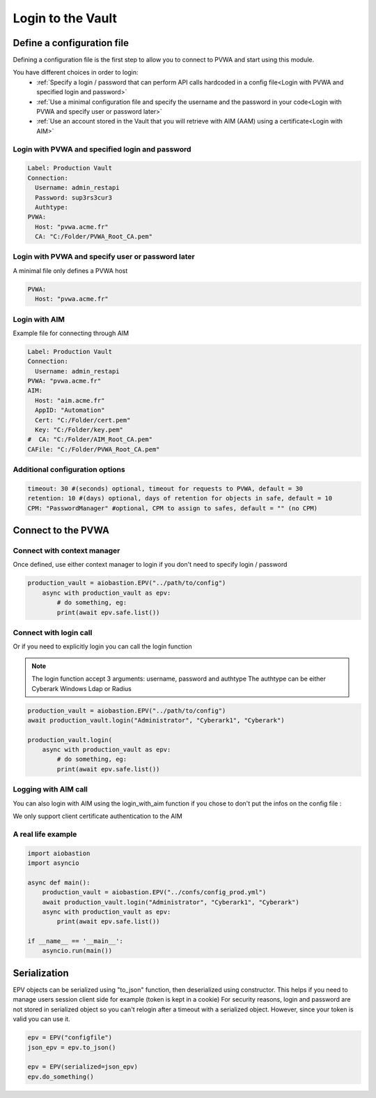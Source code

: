 
Login to the Vault
==================
Define a configuration file
----------------------------
Defining a configuration file is the first step to allow you to connect to PVWA and start using this module.

You have different choices in order to login:
 - :ref:`Specify a login / password that can perform API calls hardcoded in a config file<Login with PVWA and specified login and password>`
 - :ref:`Use a minimal configuration file and specify the username and the password in your code<Login with PVWA and specify user or password later>`
 - :ref:`Use an account stored in the Vault that you will retrieve with AIM (AAM) using a certificate<Login with AIM>`


Login with PVWA and specified login and password
~~~~~~~~~~~~~~~~~~~~~~~~~~~~~~~~~~~~~~~~~~~~~~~~~~~~~~
.. code-block:: yaml

    Label: Production Vault
    Connection:
      Username: admin_restapi
      Password: sup3rs3cur3
      Authtype:
    PVWA:
      Host: "pvwa.acme.fr"
      CA: "C:/Folder/PVWA_Root_CA.pem"

Login with PVWA and specify user or password later
~~~~~~~~~~~~~~~~~~~~~~~~~~~~~~~~~~~~~~~~~~~~~~~~~~~~

A minimal file only defines a PVWA host

.. code-block:: yaml

    PVWA:
      Host: "pvwa.acme.fr"


Login with AIM
~~~~~~~~~~~~~~~~
Example file for connecting through AIM

.. code-block:: yaml

    Label: Production Vault
    Connection:
      Username: admin_restapi
    PVWA: "pvwa.acme.fr"
    AIM:
      Host: "aim.acme.fr"
      AppID: "Automation"
      Cert: "C:/Folder/cert.pem"
      Key: "C:/Folder/key.pem"
    #  CA: "C:/Folder/AIM_Root_CA.pem"
    CAFile: "C:/Folder/PVWA_Root_CA.pem"

Additional configuration options
~~~~~~~~~~~~~~~~~~~~~~~~~~~~~~~~~~~~
.. code-block:: yaml

    timeout: 30 #(seconds) optional, timeout for requests to PVWA, default = 30
    retention: 10 #(days) optional, days of retention for objects in safe, default = 10
    CPM: "PasswordManager" #optional, CPM to assign to safes, default = "" (no CPM)

Connect to the PVWA
---------------------

Connect with context manager
~~~~~~~~~~~~~~~~~~~~~~~~~~~~~~~

Once defined, use either context manager to login if you don't need to specify login / password

.. code-block:: python

    production_vault = aiobastion.EPV("../path/to/config")
        async with production_vault as epv:
            # do something, eg:
            print(await epv.safe.list())



Connect with login call
~~~~~~~~~~~~~~~~~~~~~~~~~~

Or if you need to explicitly login you can call the login function

.. note::

    The login function accept 3 arguments: username, password and authtype
    The authtype can be either Cyberark Windows Ldap or Radius


.. code-block:: python

    production_vault = aiobastion.EPV("../path/to/config")
    await production_vault.login("Administrator", "Cyberark1", "Cyberark")

    production_vault.login(
        async with production_vault as epv:
            # do something, eg:
            print(await epv.safe.list())


Logging with AIM call
~~~~~~~~~~~~~~~~~~~~~~~~
You can also login with AIM using the login_with_aim function if you chose to don't put the infos on the config file :

.. py:function:: login_with_aim(aim_host, appid, username, cert_file: str, cert_key: str, root_ca=False):
    :async:

We only support client certificate authentication to the AIM


A real life example
~~~~~~~~~~~~~~~~~~~~~~~

.. code-block:: python

    import aiobastion
    import asyncio

    async def main():
        production_vault = aiobastion.EPV("../confs/config_prod.yml")
        await production_vault.login("Administrator", "Cyberark1", "Cyberark")
        async with production_vault as epv:
            print(await epv.safe.list())

    if __name__ == '__main__':
        asyncio.run(main())


Serialization
-------------
EPV objects can be serialized using "to_json" function, then deserialized using constructor.
This helps if you need to manage users session client side for example (token is kept in a cookie)
For security reasons, login and password are not stored in serialized object so you can't relogin after a timeout with a serialized object.
However, since your token is valid you can use it.

.. code-block:: python

    epv = EPV("configfile")
    json_epv = epv.to_json()

    epv = EPV(serialized=json_epv)
    epv.do_something()
